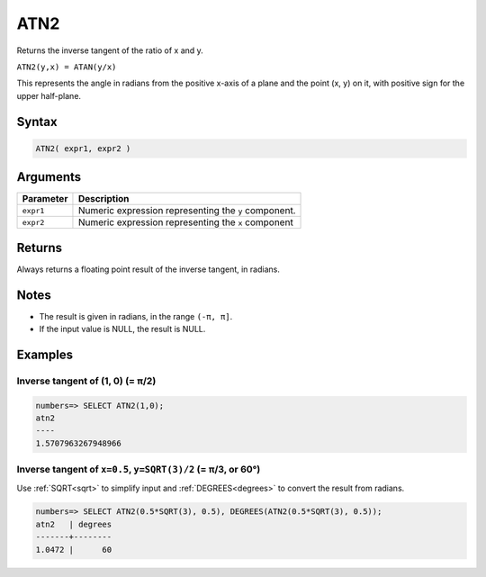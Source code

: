 .. _atn2:

**************************
ATN2
**************************

Returns the inverse tangent of the ratio of x and y.

``ATN2(y,x) = ATAN(y/x)``

This represents the angle in radians from the positive x-axis of a plane and the point (x, y) on it, with positive sign for the upper half-plane.

Syntax
==========


.. code-block:: postgres

   ATN2( expr1, expr2 )

Arguments
============

.. list-table:: 
   :widths: auto
   :header-rows: 1
   
   * - Parameter
     - Description
   * - ``expr1``
     - Numeric expression representing the ``y`` component.
   * - ``expr2``
     - Numeric expression representing the ``x`` component

Returns
============

Always returns a floating point result of the inverse tangent, in radians.

Notes
=======

* The result is given in radians, in the range ``(-π, π]``.

* If the input value is NULL, the result is NULL.

Examples
===========

Inverse tangent of (1, 0) (= π/2)
-----------------------------------

.. code-block:: psql

   numbers=> SELECT ATN2(1,0);
   atn2
   ----
   1.5707963267948966

Inverse tangent of ``x=0.5``, ``y=SQRT(3)/2`` (= π/3, or 60°)
----------------------------------------------------------------

Use :ref:`SQRT<sqrt>` to simplify input and :ref:`DEGREES<degrees>` to convert the result from radians.

.. code-block:: psql

   numbers=> SELECT ATN2(0.5*SQRT(3), 0.5), DEGREES(ATN2(0.5*SQRT(3), 0.5));
   atn2   | degrees
   -------+--------
   1.0472 |      60





